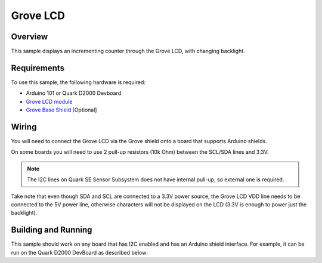 .. _grove-lcd-sample:

Grove LCD
#########

Overview
********

This sample displays an incrementing counter through the Grove LCD, with
changing backlight.

Requirements
************

To use this sample, the following hardware is required:

* Arduino 101 or Quark D2000 Devboard
* `Grove LCD module`_
* `Grove Base Shield`_ [Optional]

Wiring
******

You will need to connect the Grove LCD via the Grove shield onto a board that
supports Arduino shields.

On some boards you will need to use 2 pull-up resistors (10k Ohm) between the
SCL/SDA lines and 3.3V.

.. note::

   The I2C lines on Quark SE Sensor Subsystem does not have internal pull-up, so
   external one is required.

Take note that even though SDA and SCL are connected to a 3.3V power source, the
Grove LCD VDD line needs to be connected to the 5V power line, otherwise
characters will not be displayed on the LCD (3.3V is enough to power just the
backlight).


Building and Running
********************

This sample should work on any board that has I2C enabled and has an Arduino
shield interface. For example, it can be run on the Quark D2000 DevBoard as
described below:

.. zephyr-app-commands::
   :zephyr-app: samples/grove/lcd
   :board: quark_d2000_crb
   :goals: flash
   :compact:

.. _Grove Base Shield: http://wiki.seeedstudio.com/wiki/Grove_-_Base_Shield
.. _Grove LCD module: http://wiki.seeed.cc/Grove-LCD_RGB_Backlight/
